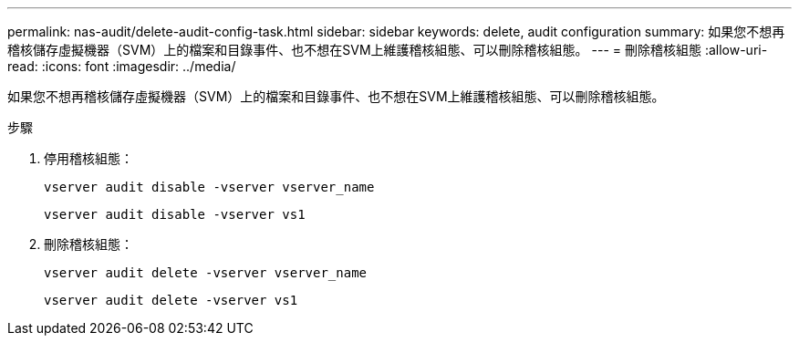 ---
permalink: nas-audit/delete-audit-config-task.html 
sidebar: sidebar 
keywords: delete, audit configuration 
summary: 如果您不想再稽核儲存虛擬機器（SVM）上的檔案和目錄事件、也不想在SVM上維護稽核組態、可以刪除稽核組態。 
---
= 刪除稽核組態
:allow-uri-read: 
:icons: font
:imagesdir: ../media/


[role="lead"]
如果您不想再稽核儲存虛擬機器（SVM）上的檔案和目錄事件、也不想在SVM上維護稽核組態、可以刪除稽核組態。

.步驟
. 停用稽核組態：
+
`vserver audit disable -vserver vserver_name`

+
`vserver audit disable -vserver vs1`

. 刪除稽核組態：
+
`vserver audit delete -vserver vserver_name`

+
`vserver audit delete -vserver vs1`


